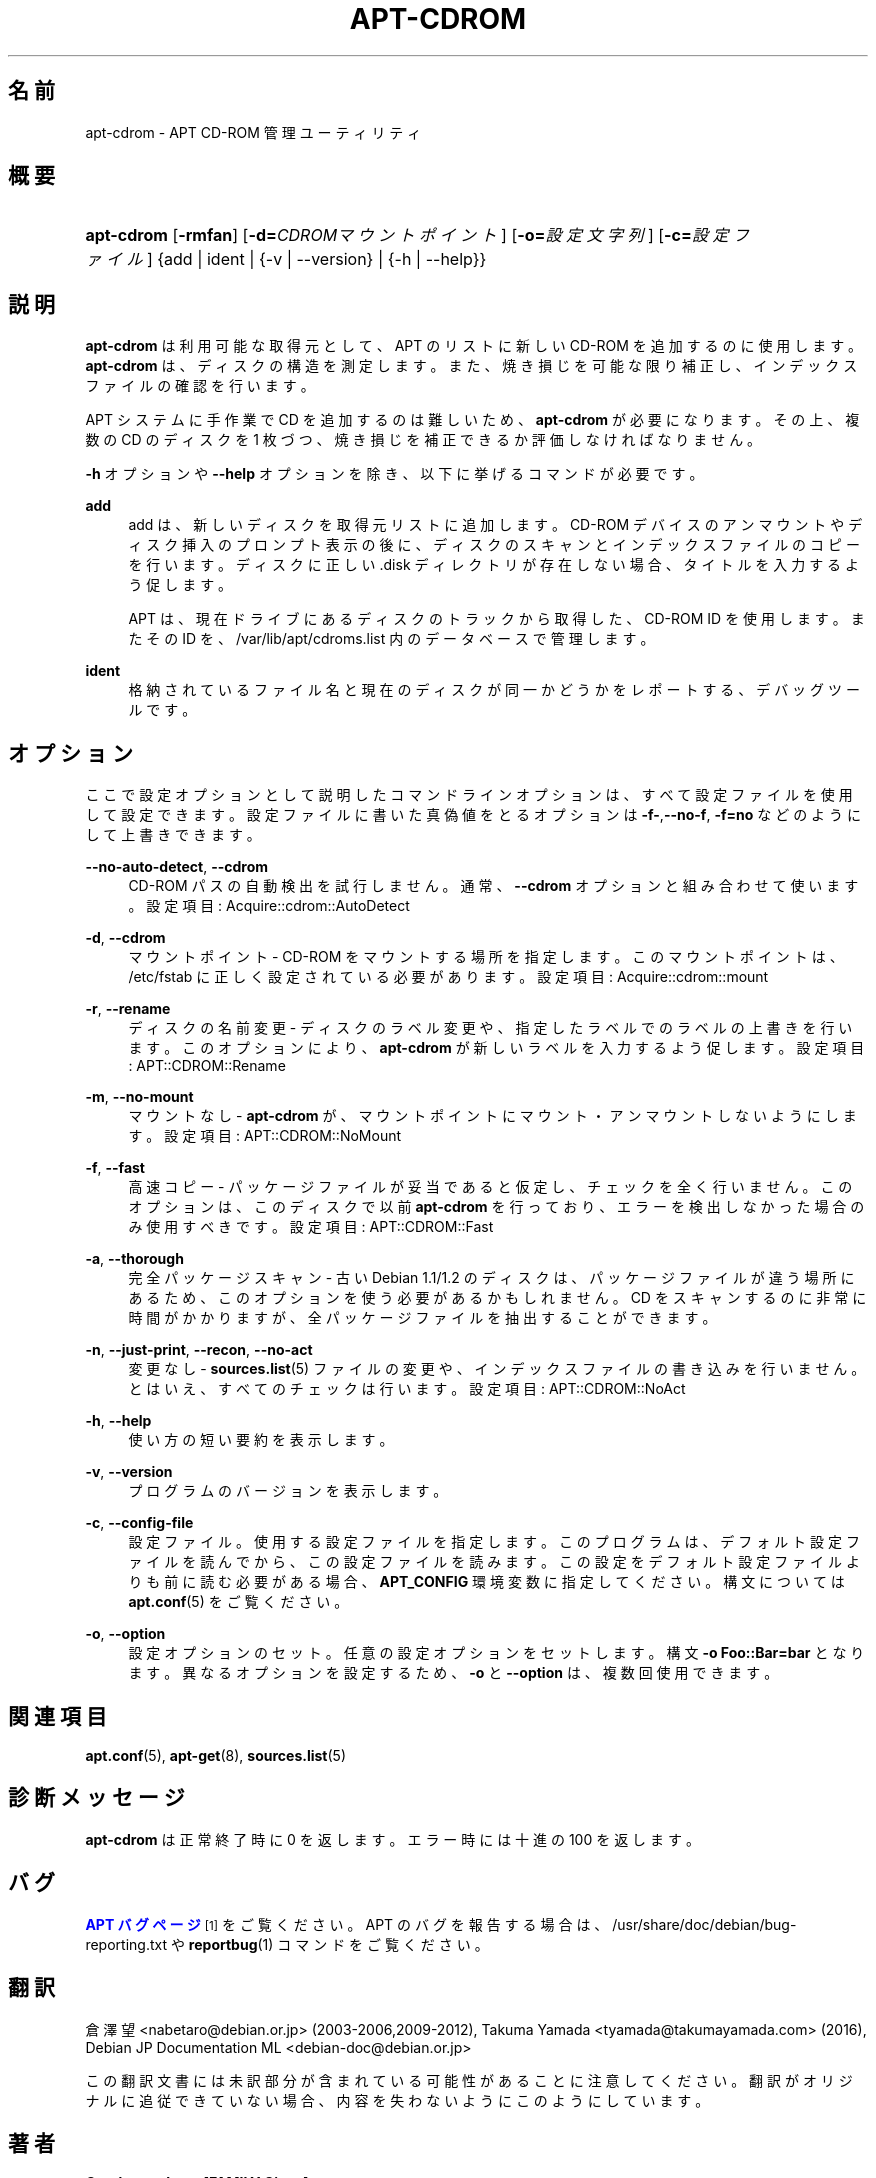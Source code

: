 '\" t
.\"     Title: apt-cdrom
.\"    Author: Gunthorpe Jason[FAMILY Given]
.\" Generator: DocBook XSL Stylesheets v1.79.1 <http://docbook.sf.net/>
.\"      Date: 30\ \&11 月\ \&2013
.\"    Manual: APT
.\"    Source: APT 1.8.0~alpha3
.\"  Language: Japanese
.\"
.TH "APT\-CDROM" "8" "30\ \&11 月\ \&2013" "APT 1.8.0~alpha3" "APT"
.\" -----------------------------------------------------------------
.\" * Define some portability stuff
.\" -----------------------------------------------------------------
.\" ~~~~~~~~~~~~~~~~~~~~~~~~~~~~~~~~~~~~~~~~~~~~~~~~~~~~~~~~~~~~~~~~~
.\" http://bugs.debian.org/507673
.\" http://lists.gnu.org/archive/html/groff/2009-02/msg00013.html
.\" ~~~~~~~~~~~~~~~~~~~~~~~~~~~~~~~~~~~~~~~~~~~~~~~~~~~~~~~~~~~~~~~~~
.ie \n(.g .ds Aq \(aq
.el       .ds Aq '
.\" -----------------------------------------------------------------
.\" * set default formatting
.\" -----------------------------------------------------------------
.\" disable hyphenation
.nh
.\" disable justification (adjust text to left margin only)
.ad l
.\" -----------------------------------------------------------------
.\" * MAIN CONTENT STARTS HERE *
.\" -----------------------------------------------------------------
.SH "名前"
apt-cdrom \- APT CD\-ROM 管理ユーティリティ
.SH "概要"
.HP \w'\fBapt\-cdrom\fR\ 'u
\fBapt\-cdrom\fR [\fB\-rmfan\fR] [\fB\-d=\fR\fB\fICDROMマウントポイント\fR\fR] [\fB\-o=\fR\fB\fI設定文字列\fR\fR] [\fB\-c=\fR\fB\fI設定ファイル\fR\fR] {add | ident | {\-v\ |\ \-\-version} | {\-h\ |\ \-\-help}}
.SH "説明"
.PP
\fBapt\-cdrom\fR
は利用可能な取得元として、APT のリストに新しい CD\-ROM を追加するのに使用します。\fBapt\-cdrom\fR
は、ディスクの構造を測定します。また、焼き損じを可能な限り補正し、インデックスファイルの確認を行います。
.PP
APT システムに手作業で CD を追加するのは難しいため、\fBapt\-cdrom\fR
が必要になります。その上、複数の CD のディスクを 1 枚づつ、焼き損じを補正できるか評価しなければなりません。
.PP
\fB\-h\fR
オプションや
\fB\-\-help\fR
オプションを除き、以下に挙げるコマンドが必要です。
.PP
\fBadd\fR
.RS 4
add
は、新しいディスクを取得元リストに追加します。CD\-ROM デバイスのアンマウントやディスク挿入のプロンプト表示の後に、ディスクのスキャンとインデックスファイルのコピーを行います。ディスクに正しい
\&.disk
ディレクトリが存在しない場合、タイトルを入力するよう促します。
.sp
APT は、現在ドライブにあるディスクのトラックから取得した、CD\-ROM ID を使用します。またその ID を、/var/lib/apt/cdroms\&.list
内のデータベースで管理します。
.RE
.PP
\fBident\fR
.RS 4
格納されているファイル名と現在のディスクが同一かどうかをレポートする、デバッグツールです。
.RE
.SH "オプション"
.PP
ここで設定オプションとして説明したコマンドラインオプションは、 すべて設定ファイルを使用して設定できます。 設定ファイルに書いた真偽値をとるオプションは
\fB\-f\-\fR,\fB\-\-no\-f\fR,
\fB\-f=no\fR
などのようにして上書きできます。
.PP
\fB\-\-no\-auto\-detect\fR, \fB\-\-cdrom\fR
.RS 4
CD\-ROM パスの自動検出を試行しません。通常、\fB\-\-cdrom\fR
オプションと組み合わせて使います。設定項目:
Acquire::cdrom::AutoDetect
.RE
.PP
\fB\-d\fR, \fB\-\-cdrom\fR
.RS 4
マウントポイント \- CD\-ROM をマウントする場所を指定します。このマウントポイントは、/etc/fstab
に正しく設定されている必要があります。設定項目:
Acquire::cdrom::mount
.RE
.PP
\fB\-r\fR, \fB\-\-rename\fR
.RS 4
ディスクの名前変更 \- ディスクのラベル変更や、指定したラベルでのラベルの上書きを行います。このオプションにより、\fBapt\-cdrom\fR
が新しいラベルを入力するよう促します。設定項目:
APT::CDROM::Rename
.RE
.PP
\fB\-m\fR, \fB\-\-no\-mount\fR
.RS 4
マウントなし \-
\fBapt\-cdrom\fR
が、マウントポイントにマウント・アンマウントしないようにします。設定項目:
APT::CDROM::NoMount
.RE
.PP
\fB\-f\fR, \fB\-\-fast\fR
.RS 4
高速コピー \- パッケージファイルが妥当であると仮定し、チェックを全く行いません。このオプションは、このディスクで以前
\fBapt\-cdrom\fR
を行っており、エラーを検出しなかった場合のみ使用すべきです。設定項目:
APT::CDROM::Fast
.RE
.PP
\fB\-a\fR, \fB\-\-thorough\fR
.RS 4
完全パッケージスキャン \- 古い Debian 1\&.1/1\&.2 のディスクは、パッケージファイルが違う場所にあるため、このオプションを使う必要があるかもしれません。CD をスキャンするのに非常に時間がかかりますが、全パッケージファイルを抽出することができます。
.RE
.PP
\fB\-n\fR, \fB\-\-just\-print\fR, \fB\-\-recon\fR, \fB\-\-no\-act\fR
.RS 4
変更なし \-
\fBsources.list\fR(5)
ファイルの変更や、インデックスファイルの書き込みを行いません。とはいえ、すべてのチェックは行います。設定項目:
APT::CDROM::NoAct
.RE
.PP
\fB\-h\fR, \fB\-\-help\fR
.RS 4
使い方の短い要約を表示します。
.RE
.PP
\fB\-v\fR, \fB\-\-version\fR
.RS 4
プログラムのバージョンを表示します。
.RE
.PP
\fB\-c\fR, \fB\-\-config\-file\fR
.RS 4
設定ファイル。 使用する設定ファイルを指定します。 このプログラムは、デフォルト設定ファイルを読んでから、この設定ファイルを読みます。 この設定をデフォルト設定ファイルよりも前に読む必要がある場合、
\fBAPT_CONFIG\fR
環境変数に指定してください。構文については
\fBapt.conf\fR(5)
をご覧ください。
.RE
.PP
\fB\-o\fR, \fB\-\-option\fR
.RS 4
設定オプションのセット。任意の設定オプションをセットします。 構文
\fB\-o Foo::Bar=bar\fR
となります。 異なるオプションを設定するため、\fB\-o\fR
と
\fB\-\-option\fR
は、 複数回使用できます。
.RE
.SH "関連項目"
.PP
\fBapt.conf\fR(5),
\fBapt-get\fR(8),
\fBsources.list\fR(5)
.SH "診断メッセージ"
.PP
\fBapt\-cdrom\fR
は正常終了時に 0 を返します。エラー時には十進の 100 を返します。
.SH "バグ"
.PP
\m[blue]\fBAPT バグページ\fR\m[]\&\s-2\u[1]\d\s+2
をご覧ください。 APT のバグを報告する場合は、
/usr/share/doc/debian/bug\-reporting\&.txt
や
\fBreportbug\fR(1)
コマンドをご覧ください。
.SH "翻訳"
.PP
倉澤 望
<nabetaro@debian\&.or\&.jp>
(2003\-2006,2009\-2012), Takuma Yamada
<tyamada@takumayamada\&.com>
(2016), Debian JP Documentation ML
<debian\-doc@debian\&.or\&.jp>
.PP
この翻訳文書には未訳部分が含まれている可能性があることに 注意してください。 翻訳がオリジナルに追従できていない場合、 内容を失わないようにこのようにしています。
.SH "著者"
.PP
\fBGunthorpe Jason[FAMILY Given]\fR
.RS 4
.RE
.PP
\fB[FAMILY Given]\fR
.RS 4
.RE
.SH "注記"
.IP " 1." 4
APT バグページ
.RS 4
\%http://bugs.debian.org/src:apt
.RE
